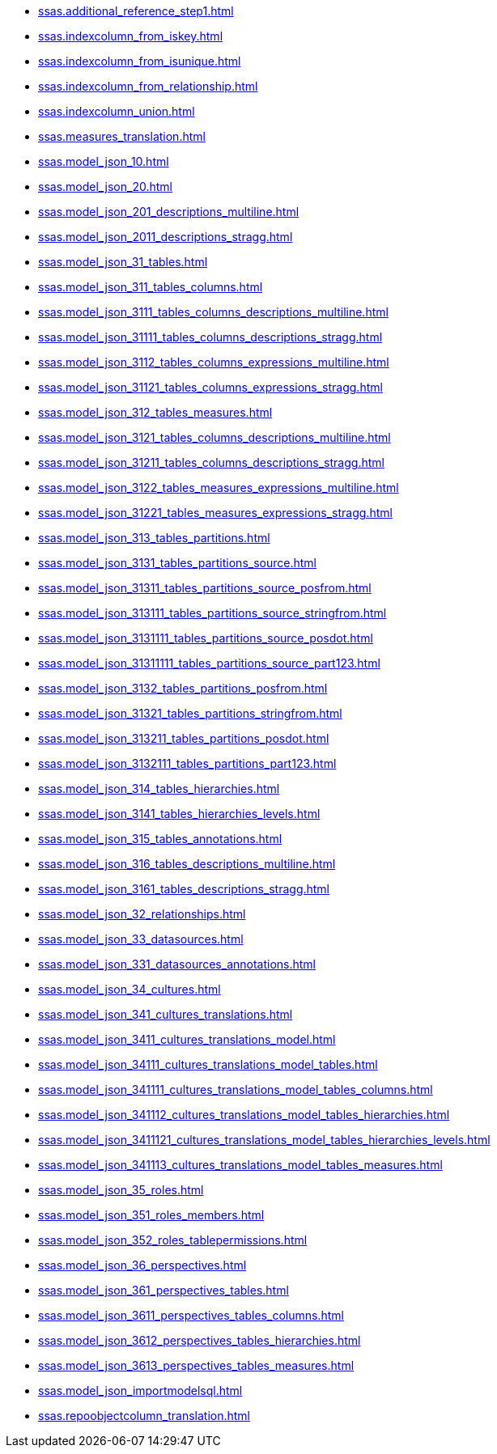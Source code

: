 * xref:ssas.additional_reference_step1.adoc[]
* xref:ssas.indexcolumn_from_iskey.adoc[]
* xref:ssas.indexcolumn_from_isunique.adoc[]
* xref:ssas.indexcolumn_from_relationship.adoc[]
* xref:ssas.indexcolumn_union.adoc[]
* xref:ssas.measures_translation.adoc[]
* xref:ssas.model_json_10.adoc[]
* xref:ssas.model_json_20.adoc[]
* xref:ssas.model_json_201_descriptions_multiline.adoc[]
* xref:ssas.model_json_2011_descriptions_stragg.adoc[]
* xref:ssas.model_json_31_tables.adoc[]
* xref:ssas.model_json_311_tables_columns.adoc[]
* xref:ssas.model_json_3111_tables_columns_descriptions_multiline.adoc[]
* xref:ssas.model_json_31111_tables_columns_descriptions_stragg.adoc[]
* xref:ssas.model_json_3112_tables_columns_expressions_multiline.adoc[]
* xref:ssas.model_json_31121_tables_columns_expressions_stragg.adoc[]
* xref:ssas.model_json_312_tables_measures.adoc[]
* xref:ssas.model_json_3121_tables_columns_descriptions_multiline.adoc[]
* xref:ssas.model_json_31211_tables_columns_descriptions_stragg.adoc[]
* xref:ssas.model_json_3122_tables_measures_expressions_multiline.adoc[]
* xref:ssas.model_json_31221_tables_measures_expressions_stragg.adoc[]
* xref:ssas.model_json_313_tables_partitions.adoc[]
* xref:ssas.model_json_3131_tables_partitions_source.adoc[]
* xref:ssas.model_json_31311_tables_partitions_source_posfrom.adoc[]
* xref:ssas.model_json_313111_tables_partitions_source_stringfrom.adoc[]
* xref:ssas.model_json_3131111_tables_partitions_source_posdot.adoc[]
* xref:ssas.model_json_31311111_tables_partitions_source_part123.adoc[]
* xref:ssas.model_json_3132_tables_partitions_posfrom.adoc[]
* xref:ssas.model_json_31321_tables_partitions_stringfrom.adoc[]
* xref:ssas.model_json_313211_tables_partitions_posdot.adoc[]
* xref:ssas.model_json_3132111_tables_partitions_part123.adoc[]
* xref:ssas.model_json_314_tables_hierarchies.adoc[]
* xref:ssas.model_json_3141_tables_hierarchies_levels.adoc[]
* xref:ssas.model_json_315_tables_annotations.adoc[]
* xref:ssas.model_json_316_tables_descriptions_multiline.adoc[]
* xref:ssas.model_json_3161_tables_descriptions_stragg.adoc[]
* xref:ssas.model_json_32_relationships.adoc[]
* xref:ssas.model_json_33_datasources.adoc[]
* xref:ssas.model_json_331_datasources_annotations.adoc[]
* xref:ssas.model_json_34_cultures.adoc[]
* xref:ssas.model_json_341_cultures_translations.adoc[]
* xref:ssas.model_json_3411_cultures_translations_model.adoc[]
* xref:ssas.model_json_34111_cultures_translations_model_tables.adoc[]
* xref:ssas.model_json_341111_cultures_translations_model_tables_columns.adoc[]
* xref:ssas.model_json_341112_cultures_translations_model_tables_hierarchies.adoc[]
* xref:ssas.model_json_3411121_cultures_translations_model_tables_hierarchies_levels.adoc[]
* xref:ssas.model_json_341113_cultures_translations_model_tables_measures.adoc[]
* xref:ssas.model_json_35_roles.adoc[]
* xref:ssas.model_json_351_roles_members.adoc[]
* xref:ssas.model_json_352_roles_tablepermissions.adoc[]
* xref:ssas.model_json_36_perspectives.adoc[]
* xref:ssas.model_json_361_perspectives_tables.adoc[]
* xref:ssas.model_json_3611_perspectives_tables_columns.adoc[]
* xref:ssas.model_json_3612_perspectives_tables_hierarchies.adoc[]
* xref:ssas.model_json_3613_perspectives_tables_measures.adoc[]
* xref:ssas.model_json_importmodelsql.adoc[]
* xref:ssas.repoobjectcolumn_translation.adoc[]
